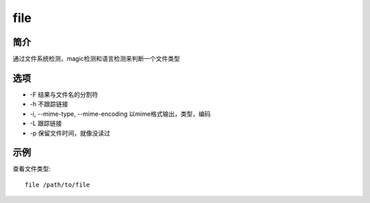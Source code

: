 file
=====================================

简介
^^^^
通过文件系统检测，magic检测和语言检测来判断一个文件类型

选项
^^^^

* -F 结果与文件名的分割符
* -h 不跟踪链接
* -i, --mime-type, --mime-encoding 以mime格式输出，类型，编码
* -L 跟踪链接
* -p 保留文件时间，就像没读过

示例
^^^^

查看文件类型::

    file /path/to/file
